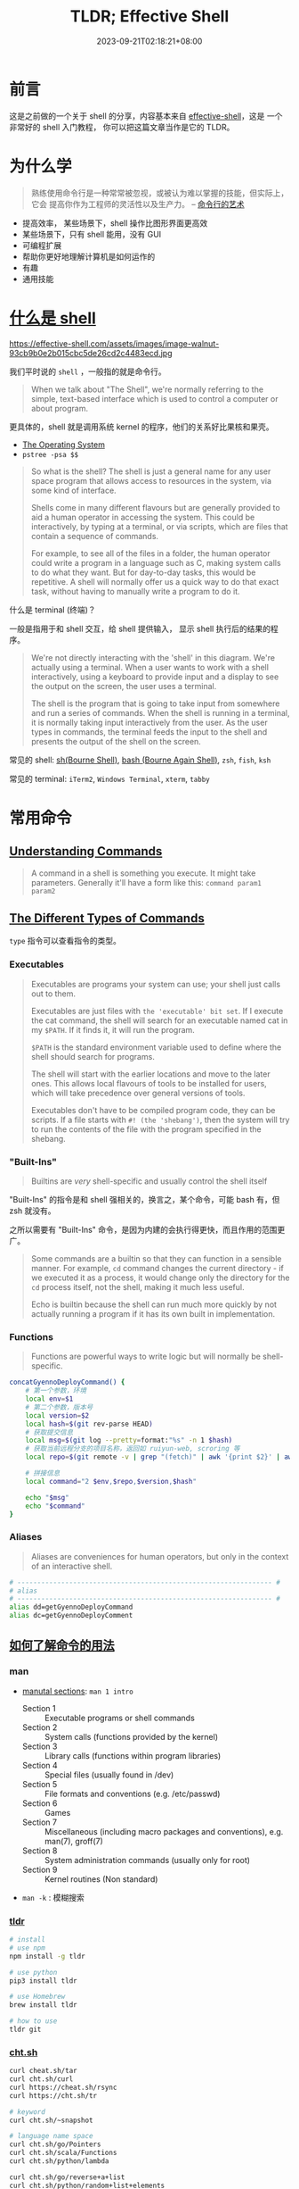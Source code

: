 #+title: TLDR; Effective Shell
#+date: 2023-09-21T02:18:21+08:00
#+lastmod: 2023-09-21T02:18:21+08:00
#+draft:
#+keywords[]:
#+description: ""
#+tags[]:
#+categories[]:
:PROPERTIES:
:ID:       7f0a5584-0e6f-4352-a208-20ae9ccc5f46
:END:
* 前言

这是之前做的一个关于 shell 的分享，内容基本来自 [[https://effective-shell.com/][effective-shell]]，这是
一个非常好的 shell 入门教程， 你可以把这篇文章当作是它的 TLDR。

* 为什么学

#+begin_quote
熟练使用命令行是一种常常被忽视，或被认为难以掌握的技能，但实际上，它会
提高你作为工程师的灵活性以及生产力。 -- [[https://github.com/jlevy/the-art-of-command-line/blob/master/README-zh.md][命令行的艺术]]
#+end_quote

- 提高效率， 某些场景下，shell 操作比图形界面更高效
- 某些场景下，只有 shell 能用，没有 GUI
- 可编程扩展
- 帮助你更好地理解计算机是如何运作的
- 有趣
- 通用技能

* [[https://effective-shell.com/part-2-core-skills/what-is-a-shell][什么是 shell]]

#+attr_html: :width 100%
https://effective-shell.com/assets/images/image-walnut-93cb9b0e2b015cbc5de26cd2c4483ecd.jpg

我们平时说的 ~shell~ ，一般指的就是命令行。

#+begin_quote
When we talk about "The Shell", we're normally referring to the
simple, text-based interface which is used to control a computer or
about program.
#+end_quote

更具体的，shell 就是调用系统 kernel 的程序，他们的关系好比果核和果壳。

#+attr_html: :width 100%
[[https://effective-shell.com/assets/images/diagram3-terminal-and-shell-31620f593a4c3838051a5a6dcea17577.png]]

- [[https://effective-shell.com/part-2-core-skills/what-is-a-shell/#the-operating-system][The Operating System]]
- =pstree -psa $$=

#+begin_quote
So what is the shell? The shell is just a general name for any user
space program that allows access to resources in the system, via
some kind of interface.

Shells come in many different flavours but are generally provided to
aid a human operator in accessing the system. This could be
interactively, by typing at a terminal, or via scripts, which are
files that contain a sequence of commands.

For example, to see all of the files in a folder, the human operator
could write a program in a language such as C, making system calls to
do what they want. But for day-to-day tasks, this would be
repetitive. A shell will normally offer us a quick way to do that
exact task, without having to manually write a program to do it.
#+end_quote

什么是 terminal (终端)？

一般是指用于和 shell 交互，给 shell 提供输入， 显示 shell 执行后的结果的程序。

#+begin_quote
We're not directly interacting with the 'shell' in this
diagram. We're actually using a terminal. When a user wants to work
with a shell interactively, using a keyboard to provide input and a
display to see the output on the screen, the user uses a terminal.

The shell is the program that is going to take input from somewhere
and run a series of commands. When the shell is running in a
terminal, it is normally taking input interactively from the
user. As the user types in commands, the terminal feeds the input to
the shell and presents the output of the shell on the screen.
#+end_quote

常见的 shell: [[https://en.wikipedia.org/wiki/Bourne_shell][sh(Bourne Shell)]], [[https://en.wikipedia.org/wiki/Bash_(Unix_shell)][bash (Bourne Again Shell)]], =zsh=, =fish=, =ksh=

常见的 terminal: =iTerm2=, =Windows Terminal=, =xterm=, =tabby=

* 常用命令
** [[https://effective-shell.com/part-2-core-skills/understanding-commands][Understanding Commands]]
#+begin_quote
A command in a shell is something you execute. It might take
parameters. Generally it'll have a form like this: =command param1
param2=
#+end_quote

** [[https://effective-shell.com/part-2-core-skills/understanding-commands][The Different Types of Commands]]

=type= 指令可以查看指令的类型。

*** Executables

#+begin_quote
Executables are programs your system can use; your shell just calls
out to them.

Executables are just files with ~the 'executable' bit set~. If I
execute the cat command, the shell will search for an executable named
cat in my =$PATH=. If it finds it, it will run the program.

=$PATH= is the standard environment variable used to define where the
shell should search for programs.

The shell will start with the earlier locations and move to the later
ones. This allows local flavours of tools to be installed for users,
which will take precedence over general versions of tools.

Executables don't have to be compiled program code, they can be
scripts. If a file starts with =#! (the 'shebang')=, then the system
will try to run the contents of the file with the program specified in
the shebang.
#+end_quote

*** "Built-Ins"

#+begin_quote
Builtins are /very/ shell-specific and usually control the shell itself
#+end_quote

"Built-Ins" 的指令是和 shell 强相关的，换言之，某个命令，可能 bash 有，但 zsh 就没有。

之所以需要有 "Built-Ins" 命令，是因为内建的会执行得更快，而且作用的范围更广。

#+begin_quote
Some commands are a builtin so that they can function in a sensible
manner. For example, =cd= command changes the current directory - if we
executed it as a process, it would change only the directory for the
=cd= process itself, not the shell, making it much less useful.

Echo is builtin because the shell can run much more quickly by not
actually running a program if it has its own built in implementation.
#+end_quote

*** Functions

#+begin_quote
Functions are powerful ways to write logic but will normally be shell-specific.
#+end_quote

#+begin_src bash
  concatGyennoDeployCommand() {
      # 第一个参数，环境
      local env=$1
      # 第二个参数，版本号
      local version=$2
      local hash=$(git rev-parse HEAD)
      # 获取提交信息
      local msg=$(git log --pretty=format:"%s" -n 1 $hash)
      # 获取当前远程分支的项目名称，返回如 ruiyun-web, scroring 等
      local repo=$(git remote -v | grep "(fetch)" | awk '{print $2}' | awk -F/ '{print $NF}' | cut -d'.' -f 1)

      # 拼接信息
      local command="2 $env,$repo,$version,$hash"

      echo "$msg"
      echo "$command"
  }
#+end_src

*** Aliases

#+begin_quote
Aliases are conveniences for human operators, but only in the context of an interactive shell.
#+end_quote

#+begin_src bash
  # ---------------------------------------------------------------- #
  # alias
  # ---------------------------------------------------------------- #
  alias dd=getGyennoDeployCommand
  alias dc=getGyennoDeployComment
#+end_src

** [[https://effective-shell.com/part-1-transitioning-to-the-shell/getting-help/][如何了解命令的用法]]

*** man

- [[https://effective-shell.com/part-1-transitioning-to-the-shell/getting-help/#manual-sections][manutal sections]]: ~man 1 intro~

  + Section 1 :: Executable programs or shell commands
  + Section 2 :: System calls (functions provided by the kernel)
  + Section 3 :: Library calls (functions within program libraries)
  + Section 4 :: Special files (usually found in /dev)
  + Section 5 :: File formats and conventions (e.g. /etc/passwd)
  + Section 6 :: Games
  + Section 7 :: Miscellaneous (including macro packages and conventions), e.g. man(7), groff(7)
  + Section 8 :: System administration commands (usually only for root)
  + Section 9 :: Kernel routines (Non standard)

- ~man -k~ : 模糊搜索

*** [[https://github.com/tldr-pages/tldr][tldr]]

#+begin_src bash
  # install
  # use npm
  npm install -g tldr

  # use python
  pip3 install tldr

  # use Homebrew
  brew install tldr

  # how to use
  tldr git
#+end_src

*** [[https://github.com/chubin/cheat.sh][cht.sh]]

#+begin_src bash
  curl cheat.sh/tar
  curl cht.sh/curl
  curl https://cheat.sh/rsync
  curl https://cht.sh/tr

  # keyword
  curl cht.sh/~snapshot

  # language name space
  curl cht.sh/go/Pointers
  curl cht.sh/scala/Functions
  curl cht.sh/python/lambda

  curl cht.sh/go/reverse+a+list
  curl cht.sh/python/random+list+elements
  curl cht.sh/js/parse+json
  curl cht.sh/lua/merge+tables
  curl cht.sh/clojure/variadic+function

  # ask question
  curl cht.sh/"How do I copy a folder in bash?"

  # pick another answer
  curl cht.sh/python/random+string
  curl cht.sh/python/random+string/1
  curl cht.sh/python/random+string/2
#+end_src

** 命令

*** 导航

- ~pwd~ :: Print Working Directory
- ~ls~ :: List Directory Contents
- ~cd~ :: Change Directory
  + =.= :: This folder
  + =..= :: The parent folder
  + =~= :: Home (cd without any parameters)
  + =-= :: Go back to the last location you moved to

#+BEGIN_SRC  bash
  alias ..="cd .."
  alias ...="cd ../.."
  alias ....="cd ../../.."
  alias .....="cd ../../../.."
  alias ......="cd ../../../../.."
  alias .......="cd ../../../../../.."
  alias ........="cd ../../../../../../.."
#+END_SRC

#+begin_quote
One thing we might want to do is quickly move from one location to another, then go back again.
#+end_quote

- ~pushd~ :: '[[https://effective-shell.com/part-1-transitioning-to-the-shell/navigating-your-system/#pushing-and-popping-the-working-directory][pushes]]' a new working directory onto a stack - moving you there.
- ~popd~ :: 'pops' the working directory off the top of the stack
- ~dirs~ :: 查看 poshd 和 popd 操作后的堆栈情况

#+attr_html: :width 100%
https://effective-shell.com/assets/images/pushd-popd-stack-ccd34132d513841c5b1d97c842b0413f.png

*** 文件 CRUD

- ~ls~
- ~rm~
- ~rmdir~
- ~cp~
- ~mv~
- ~mkdir~
- ~tree~
- ~file~
- [[https://effective-shell.com/part-2-core-skills/finding-files][find]]

  #+begin_quote
  您当然可以使用 alias 设置别名来简化上述操作，但 *shell 的哲学之一便是
  寻找（更好用的）替代方案。*

  记住，shell 最好的特性就是您只是在调用程序，因此您只要找到合适的替
  代程序即可（甚至自己编写）。

  例如，[[https://github.com/sharkdp/fd][fd]] 就是一个更简单、更快速、更友好的程序，它可以用来作为 =find= 的
  替代品。它有很多不错的默认设置，例如输出着色、默认支持正则匹配、支持
  unicode 并且我认为它的语法更符合直觉。以模式 PATTERN 搜索的语法是 =fd
  PATTERN= 。 -- [[https://missing-semester-cn.github.io/2020/shell-tools/][Shell 工具和脚本]]
  #+end_quote
*** 剪贴板体操运动员 (Clipboard Gymnast)

#+begin_quote
=Ctrl= key is called the Control Key is that it is used to send control sequences to the computer.
#+end_quote

+ ~Ctrl-C~ :: Terminates the current program
+ ~Ctrl-V~ :: Verbatim Insert, it tells the shell to write out the next keystroke you give it.

熟悉的 cv 是 shell 中的控制指令，没法完成粘贴复制，换成 =Ctrl + Shift + C= 和 =Ctrl + Shift + V=

- [[https://effective-shell.com/part-1-transitioning-to-the-shell/become-a-clipboard-gymnast/#preparing-the-clipboard-commands][pbpaste | pbcopy]] : 可以移除格式

- [[https://effective-shell.com/part-1-transitioning-to-the-shell/become-a-clipboard-gymnast/#preparing-the-clipboard-commands][pbpaste | sort | uniq | tr ' ' '_' | sed 's/$/@simpsons.com/' | pbcopy]] : 快速转换 excel 表格的内容

- ~pbpaste | grep 评选中 | grep 前端 | sort -g | cut  -f 1,4~ : 快速查看评选的改进项

*** 文本操作
- [[https://effective-shell.com/part-3-manipulating-text/get-to-grips-with-grep/][grep]] :: =g/re/p= , This command ran on all lines (=g=, for global),
  applied a regular expression (=re=, for regular expression) and then
  printed (=p= for print) the results.

  + 结合多个管道过滤内容

  + =-v= 排除 grep 的内容

- [[https://effective-shell.com/part-3-manipulating-text/slice-and-dice-text/#heads-and-tails][head / tails]] :: =head= is used to extract part of the top of a file
  and =tail= is used to extract part of the end of a file.

  + =head ~/effective-shell/data/top100.csv=

  + =head -n 3 ~/effective-shell/data/top100.csv=

  + =tail $HISTFILE=

  + =tail -f $HISTFILE=

  + =head ~/effective-shell/data/top100.csv | tail -n +2= 去掉表头，从第二行开始输出

- [[https://effective-shell.com/part-3-manipulating-text/slice-and-dice-text/#replacing-text][tr (translate characters)]] :: Perform a simple substitution of characters.

  + =head -n 1 ~/effective-shell/data/top100.csv | tr ',' '\n'=

  + =head -n 1 ~/effective-shell/data/top100.csv | tr ',' '\n' | tr -d '"'=

  + =echo "Welcome to the shell" | tr 'shell' 'machine'=

  + =echo "Use your inside voice..." | tr '[[:lower:]]' '[[:upper:]]'=

- [[https://effective-shell.com/part-3-manipulating-text/slice-and-dice-text/#how-to-cut][cut]] :: The =cut= command splits a line of text, using a given delimiter.

  + =cut -d',' -f 3 ~/effective-shell/data/top100.csv | head=

  + =echo "2020-11-29T12:50:52.762Z: info - Request: GET /svg/menu.svg" | cut -c 12-19=

  + =echo "2020-11-29T12:50:52.762Z: info - Request: GET /svg/menu.svg" | cut -c 27-=

- [[https://effective-shell.com/part-3-manipulating-text/slice-and-dice-text/#a-trick-with-rev][rev]] :: Reverse the given input.

  + =pwd | rev | cut -d'/' -f 1 | rev=

- [[https://effective-shell.com/part-3-manipulating-text/slice-and-dice-text/#sort-and-unique][sort and uniq]] :: The =uniq= command removes duplicate lines from a stream of text.

  + =cut -c 27- ~/effective-shell/logs/web-server-logs.txt | grep error | sort | uniq=

- less :: Open a file for interactive reading, allowing scrolling and search.

- [[https://effective-shell.com/part-3-manipulating-text/build-commands-on-the-fly/][Xargs]] :: The xargs /[build and execute commands]/ command takes input,
  uses the input to create commands, then executes the commands. I
  tend to remember it as ~"Execute with Arguments"~ as the name xargs
  sounds a little odd!

  #+begin_quote
  By default =xargs= take the input, joins each line together with a
  space and then passes it to the =echo= command.
  #+end_quote

#+begin_src shell
  # 将找到的文件通过 xargs 拼接后，传给 rm 执行
  touch file{1..100}.txt
  # fail
  find . -empty | rm
  # success
  find . -empty | xargs rm

  touch "chapter "{1,2,3}.md
  find . -type f
  # ./chapter 1.md
  # ./chapter 2.md
  # ./chapter 3.md

  # 上面的文件名有空格
  # -print0 给每一个 item 追加一个特殊 'null' 字符
  # -0 告诉 xargs 每个元素是用特殊的 'null' 字符分隔的（而不是空格）
  # 这么做，可以避免一些空格，tab，引号造成的问题，建议总是带上这两个选项
  find . -type f -print0 | xargs -0 -t rm

  touch file{1..5}
  # 告诉 xargs 最多用多少行去执行命令
  find . -type f | xargs -L 3 echo
  ./file1 ./file2 ./file3
  ./file4 ./file5

  # 默认 xargs 将参数放到最后
  # 有时想把参数放在别的地方，可以使用 -I 选项
  # -I {} 表示将参数把 {} 当作 placeholder，然后可以在后面任何地方多次去用
  find . -name "*.txt" -print0 | xargs -0 -t -I {} cp {} ~/backups
  cp ./file2.txt /home/dwmkerr/backups
  cp ./file3.txt /home/dwmkerr/backups
  cp ./file1.txt /home/dwmkerr/backups

  # -p 在执行命令时进行询问
  kubectl get pods -o name | xargs -L 1 -p kubectl delete

  # -d (delimiter) 告诉 xargs ，输入是通过什么分隔符，分割成多个参数的
  echo $PATH | xargs -d ':' -p -L 1 ls
#+end_src

*** [[https://effective-shell.com/part-3-manipulating-text/regex-essentials/][正则表达式]]
- [[https://regex101.com/][regex101]]

#+begin_quote
*My general advice for regular expressions is start simple and add complexity only if you need it.*

We can build regular expressions using an 'iterative' process,
starting with the basics, then adding more features as we need them.

Let's take validating an email address as an example. The way I would
build a regular expression to validate an email address would be to
use the following steps:

+ Create a small list of valid email address

+ Add some items to the list which look 'kind of' valid but are not quite right

+ Build a regular expression which matches the correct email address

+ Refine the expression to eliminate the invalid addresses


In most cases this will be sufficient.

I would advise that you keep expressions simple if possible - if they
are getting too complex then break up your input or break up the
processing into smaller chunks of work!

Remember that a regular expression does not have to be the only way
you validate input. You might use a regular expression to do a quick
check on a form on a website to make sure that an email address has at
least the correct structure, but you might then use a more
sophisticated check later on (such as sending the user an activation
email) to actually confirm that the address actually belongs to the
user.
#+end_quote

* [[https://effective-shell.com/part-2-core-skills/thinking-in-pipelines/][Thinking in Pipelines]]

#+attr_html: :width 100%
https://effective-shell.com/assets/images/diagram-stdin-stdout-stderr-702e578630d8d39c813d7d88c270c339.png

#+attr_html: :width 100%
https://effective-shell.com/assets/images/diagram-shell-keyboard-terminal-0475940cdf40bbcc8a329c090aa9e76a.png

#+begin_src bash
  cat ~/effective-shell/text/simpsons-characters.txt | sort | uniq
#+end_src

#+attr_html: :width 100%
https://effective-shell.com/assets/images/diagram-cat-sort-uniq-pipeline-8c8d76566f351b4b9b900dde52af86b3.png

#+attr_html: :width 100%
| operator | meaning                                                                 |
|----------+-------------------------------------------------------------------------|
| =>=        | redirect the standard output of a program to create or *overwrite* a file |
| =>>=       | redirect the standard output of a program to create or *append* to a file |
| =<=        | redirect a file to the *standard input* of a program                      |

** [[https://effective-shell.com/part-2-core-skills/thinking-in-pipelines/#common-patterns---standard-input][Common Patterns - Standard Input]]

#+attr_html: :width 100%
https://effective-shell.com/assets/images/diagram-input-examples-e014dd4998bee0b50a94849ad55b01ce.png

** [[https://effective-shell.com/part-2-core-skills/thinking-in-pipelines/#common-patterns---standard-output][Common Patterns - Standard Output]]

#+attr_html: :width 100%
https://effective-shell.com/assets/images/diagram-output-examples-27e30c4a4036b2591e10e8c4fca7dc73.png

** [[https://effective-shell.com/part-2-core-skills/thinking-in-pipelines/#common-patterns---standard-error][Common Patterns - Standard Error]]

#+attr_html: :width 100%
https://effective-shell.com/assets/images/diagram-stderr-options-a2cde4aa6177249c25dd9e5c0c62667a.png

#+begin_src bash
  mkdir ~/effective-shell/new-folder | tr '[:lower:]' '[:upper:]'
#+end_src

#+attr_html: :width 100%
https://effective-shell.com/assets/images/diagram-stderr-d0845508087975a7d58ebac63e3a8cd5.png

#+begin_src bash
  mkdir ~/effective-shell/new-folder 2>&1 | tr '[:lower:]' '[:upper:]'
#+end_src

#+attr_html: :width 100%
https://effective-shell.com/assets/images/diagram-stderr-redirect-c7d8fe2d93a8cdb248924cc13027b59e.png

*** [[https://stackoverflow.com/questions/818255/what-does-21-mean][2>&1]]

为什么不是 =2>1= ? 这样实际是将 =stderr= 重定向到文件 =1= 中，而不是重定向到 =stdout= 。

如果想重定向到 =stdout= ，就需要使用 =&1=, 表达 =stdout= 的 file descriptor。

=2 >&1, 2> &1= 也是不对的，不能有空格, 两者都会被当作命令执行。

对于前者， 2 会被当作命令执行，可以通过 =type 2= 看看对应的是什么命令；

对于后者，&1 也会被当作命令解析，此时 & 无法解析对应的命令，就会报错。


**** 2>&1 的位置

#+begin_quote
Bash (and most bash-like shells) process redirections from /left to
right/, [[https://www.brianstorti.com/understanding-shell-script-idiom-redirect/][and when we redirect we duplicate the source.]]
#+end_quote

如果想将所有的输出 (包括 =stderr=) 重定向到一个文件，以下顺序得到的结果是不同的：

- =ls /usr/bin /nothing 2>&1 > all-output.txt=

  + =2>&1= ::  duplicate file descriptor =2= (=stderr=) and write it to =1= - /which is currently the terminal!/

  + => all-output.txt= ::  duplicate file descriptor =1= (=stdout=) and write it to a file called =all-output.txt=

- =ls /usr/bin /nothing > all-output.txt 2>&1=

  + Redirect =stdout= to the file =all-output.txt=

  + Now redirect =stderr= to =stdout= - which by this point has already been redirected to a file

** [[https://effective-shell.com/part-2-core-skills/thinking-in-pipelines/#one-last-trick---the-t-pipe][The T Pipe]]

#+attr_html: :width 100%
https://effective-shell.com/assets/images/diagram-tee-6ad6dadcfa804f75f96b36807ffd688b.png

#+begin_src bash
  cat ~/effective-shell/text/simpsons-characters.txt | sort | tee sorted.txt | uniq | grep '^A'
#+end_src

#+begin_quote
This command sorts the list of Simpsons characters, removes duplicates and filters down to ones which start with the letter A.

The =tee= command is like a T-pipe in plumbing - it lets the stream of data go in two directions!
#+end_quote

* [[https://effective-shell.com/part-2-core-skills/fly-on-the-command-line][Fly on the Command Line]]

#+attr_html: :width 100%
[[https://effective-shell.com/assets/images/command-line-a47c08acd86b732173b3f6dfc1955bb1.png]]

* [[https://effective-shell.com/part-2-core-skills/job-control][Job Control]]

当命令在前台执行，此时又需要在命令行做别的事情，就得先关掉前台运行的程
序，完成要做的事情，再重新运行，比较麻烦。

当然也可以直接另起一个终端，或者用 tmux。

但如果想在一个命令窗口比较方便地处理任务，就需要学习 Job 的操作。

** Run in the Background

=browser-sync start -s . -f . --directory --no-notify --no-ui &=

** Move to Background

- =browser-sync start -s . -f . --directory --no-notify --no-ui=

- =Ctrl + Z=  挂起任务, 页面无法访问了

- =bg %1= 丢到后台执行

- =jobs= 查看当前 shell 运行的任务

- =%n &= 将数字为 ~n~ 的任务放到后台执行

** Moving Background Jobs to the Foreground

- =fg %n= 唤起到前台行

** Cleaning Up Jobs

- =jobs=

- =kill %1=

** Why You Shouldn't Use Jobs

#+begin_quote
The most obvious one is that all jobs write to the same output,
meaning you can quickly get garbled output like this:

#+attr_html: :width 100%
https://effective-shell.com/assets/images/output-c59dac752d60566d856c3f01b4ef0ffb.png
#+end_quote

推荐学会 ~CTRL + Z~ 和 ~fg~ 将任务快速来回切换，解决一些临时需要解决的任务即可。

* Shell Scripting Essentials

** [[https://effective-shell.com/part-3-manipulating-text/shell-script-essentials/#what-is-a-shell-script][什么是 Shell Script]]

#+begin_quote
A shell script is just a text file which contains a set of commands.
#+end_quote

当你发现总是重复敲一系列命令的时候，就可以考虑将这些重复的序列写脚本，这样有几个好处：

- 节省时间，不用每次敲一些重复的命令

- 可以使用你喜欢的编辑器编辑脚本，添加注释描述你想实现的事情，可以利用 git 管理版本

- 作为脚本文件，便于机器之间的分享，与人之间的分享

** 实现一个 'common' 命令

- Read a large number of commands from the history

- Sort the commands, then count the number of duplicates

- Sort this list showing the most commonly run commands first

- Print the results to the screen.

#+begin_src zsh
  # Write the title of our command.
  echo "common commands:"

  # Show the most commonly used commands.
  tail ~/.bash_history -n 1000 | sort | uniq -c | sed 's/^ *//' | sort -n -r | head -n 10
#+end_src

*** [[https://effective-shell.com/part-3-manipulating-text/shell-script-essentials/#multi-line-commands][命令过长时如何换行]]

#+begin_src zsh
  # Show the most commonly used commands.
  tail ~/.bash_history -n 1000 \
      | sort \
      | uniq -c \
      | sed 's/^ *//' \
      | sort -n -r \
      | head -n 10
#+end_src

#+begin_quote
Be careful when you split lines up - the continuation character must
be *the last character on the line*. If you add something after it (such
as a comment) then the command will fail.
#+end_quote

** [[https://effective-shell.com/part-3-manipulating-text/shell-script-essentials/#running-a-shell-script][如何运行脚本]]

*** 通过 shell 程序执行

#+begin_src shell
  bash ~/scripts/common.sh

  sh ~/scripts/common.sh
#+end_src

*** 让脚本可执行，通过脚本的路径执行

#+begin_src shell
  chmod +x ~/scripts/common.sh

  ~/scripts/common.v1.sh
#+end_src

但这种方式由于没有指定执行脚本的 shell 程序，如果你用的是 Bash，那就是
用 Bash 执行，如果用的是 zsh，那就是 zsh 执行。

** [[https://effective-shell.com/part-3-manipulating-text/shell-script-essentials/#using-shebangs][shebangs]]

让脚本可执行后，它最终使用什么执行，是取决于执行环境的，这就容易产生歧义。

例如是用 Bash 相关语法写的脚本，如果是由 zsh 执行，就有可能出错。

为了避免歧义，需要指定执行脚本的 shell，这就是 =shebangs= 的作用。

#+begin_quote
A *shebang* is a special set of symbols at the beginning of a file that
tells the system what program should be used to run the file.

The shebang is the two characters - =#!=. The name 'shebang' comes from
the names of the symbols. The first symbol is a 'sharp' symbol
(sometimes it is called a hash, it depends a little on context). The
second symbol is an exclamation point. In programming the exclamation
point is sometimes called the 'bang' symbol. When we put the two
together, we get 'sharp bang', which is shortened to 'shebang'.
#+end_quote

之前的脚本，可以加上 =shebangs=:

#+begin_src bash
  #!/usr/bin/sh

  # Write the title of our command.
  echo "common commands:"

  # Show the most commonly used commands.
  tail ~/.bash_history -n 1000 | sort | uniq -c | sed 's/^ *//' | sort -n -r | head -n 10
#+end_src

也可以指定其他执行脚本的程序:

#+begin_src bash
#!/usr/bin/python3

print('Hello from Python')
#+end_src

#+begin_src bash
  #!/usr/bin/bash

  echo "Hello from Bash"
#+end_src

#+begin_src bash
  #!/usr/bin/node

  console.log("Hello from Node.js");
#+end_src

*** [[https://effective-shell.com/part-3-manipulating-text/shell-script-essentials/#shebangs---dealing-with-paths][env]]

=shebangs= 指定的程序，需要通过完整路径指向程序的可执行文件，而如果指向的程序不存在，就会出错。

你可以 =type= 命令找到某个程序的路径，但会有些麻烦。

此时就可以利用 =env= (/set environment and execute command/) ，它会去执行命令，并从 =$PATH= 上找到命令所在的路径。

#+begin_src bash
  #!/usr/bin/env bash

  echo "Hello from Bash"
#+end_src

#+begin_quote
Using a shebang to specify the exact command to run, and then using
the =env= command to allow the $PATH to be searched is generally the
safest and most portable way to specify how a shell script should run.
#+end_quote

** [[https://effective-shell.com/part-3-manipulating-text/shell-script-essentials/#sourcing-shell-scripts][Sourcing Shell Scripts]]

#+begin_quote
 You can also use the =source= (execute commands from a file) command to
 load the contents of a file into the *current* shell.

 Remember that when we run a shell script, a new shell is created as a
 child process of the current shell. This means that if you change
 something in the environment, such as a variable, it will not affect
 the environment of the shell that ran the script.
#+end_quote

当执行 shell 脚本的时候，实际上会创建一个 *新的 shell* 去执行，和当前的 shell 环境是分开的。

如果想将 shell 脚本的改动作用在当前 shell 环境，则可以用 =source=.

#+begin_src bash
  source ~/effective-shell/scripts/show-info.sh

  # dot sourcing
  . ~/effective-shell/scripts/show-info.sh
#+end_src

** 如何安装脚本

#+begin_quote
This works because when the shell sees a command, it searches through
the folders in the =$PATH= environment variable to find out where the
command is. And the =/usr/local/bin= folder is in this list of paths.

Why do we use the =/usr/local/bin= folder rather than the =/usr/bin=
folder? This is just a convention. In general, the =/usr/bin= folder is
for commands which are install  ed with package manager tools like apt
or Homebrew (on MacOS). The =/usr/local/bin= folder is used for commands
which you create for yourself on your local machine and manage
yourself.
#+end_quote

通过软链接(=ln -s=)将脚本放到 =/usr/local/bin=, 就可以直接通过脚本名执行脚本。

#+begin_src bash
ln -s ~/scripts/common.v1.sh /usr/local/bin/common
#+end_src

* Shell Scripting 语法

** [[https://effective-shell.com/part-3-manipulating-text/variables-reading-input-and-mathematics/][变量]]

#+begin_quote
*Variables* are places where the system, the shell, or shell users like
ourselves can store data.

By convention, if a variable is in *uppercase* then it is an *environment
variable* or a built in variable that comes from the shell.

An environment variable is a variable that is set by the system. They
often contain useful values to help configure your system.

Variables that you define yourself should be *lowercase*.

This helps to distinguish between environment variables and your own
variables.

It is a good habit to use lowercase for variable names. Using
uppercase will work, but when you use uppercase you run the risk of
'overwriting' the value of an environment variable and causing
unexpected results later.

The variables we create in the Shell are called *Shell Variables*. They
are accessible in the *current shell session* that we are running.

Shell variables are *isolated to the current process*.

If we run another process from our shell, such as another shell script
or program, our shell variables are not inherited by this
process.

This is by design - these shell variables are expected to be used for
our local session only.

If you want to ensure that a variable is available to all child
processes, you can use the =export= (set export attribute) builtin to
tell the shell to export the variable as an Environment Variable.

*Environment Variables are always inherited by child processes* - so if
you need to provide some kind of configuration or context to a child
process, you will likely want to export your variable.
#+end_quote

*** 赋值和引用

#+begin_src bash
  # 通过 `=` 赋值变量，注意没有空格
  password="somethingsecret"

  # $(...) execute a set of commands in a 'sub shell'
  masked_password=$(echo "$password" | sed 's/./*/g')

  echo "Setting password '${masked_password}'..."

  # 显示引用变量 ${variable}

  # wrong，会找 USER_backup 变量，但找不到
  echo "Creating backup folder at: '$USER_backup'"
  mkdir $USER_backup

  # correct
  echo "Creating backup folder at: '${USER}_backup'"
  mkdir "${USER}_backup"
#+end_src

*** [[https://effective-shell.com/part-3-manipulating-text/variables-reading-input-and-mathematics/#arrays][数组]]

#+begin_quote
Arrays in *Bash* start at index *zero*. Arrays in the *Z-Shell* start at
index *one* - this can cause confusion and mistakes in scripts so it is
something you might have to consider if you are writing scripts that
can be used by either shell.

*It's important to use curly braces around your array expressions.*
#+end_quote

#+begin_src bash
  days=("Monday" "Tuesday" "Wednesday" "Thursday" "Friday" "Saturday" "Sunday")

  echo "The first day is: ${days[0]}"
  echo "The last day is: ${days[6]}"
#+end_src

#+attr_html: :width 100%
| Operation                | Syntax                   | Syntax                                                                                                      |
|--------------------------+--------------------------+-------------------------------------------------------------------------------------------------------------|
| Create Array             | array=()                 | days=("Monday" "Tuesday" "Wednesday" "Thursday" "Friday" "Saturday" "Sunday")                               |
| Get Array Element        | ${array[index]}          | echo ${days[2]} # prints 'Wednesday'                                                                        |
| Get All Elements         | ${array[@]}              | echo ${days[@]} # prints 'Monday Tuesday Wednesday Thursday Friday Saturday Sunday'                         |
| Set Array Element        | array[index]=value       | days[0]="Mon"                                                                                               |
| Get Array Indexes        | ${!array[@]}             | arr=(); arr[3]="apple"; arr[5]="pear"; echo ${!arr[@]} # prints 3 5                                         |
| Get Array Length         | ${#array[@]}             | echo ${#days[@]} # Prints 7                                                                                 |
| Append to Array          | array+=(val1 val2 valN)  | fruits=(); fruits+=("Apples"); fruits+=("Pears" "Grapes"); echo ${fruits[@]} # prints 'Apples Pears Grapes' |
| Get a subset of elements | ${array[@]:start:number} | echo ${days[@]:5:2} # prints 'Saturday Sunday'                                                              |

*** [[https://effective-shell.com/part-3-manipulating-text/variables-reading-input-and-mathematics/#associative-arrays][对象 (Associative Arrays)]]

#+begin_src bash
  # Create an associative array called 'book'.
  declare -A book

  # Set some values on the array.
  book[title]="Effective Shell"
  book[author]="Dave Kerr"

  # Show one of the values.
  echo "Book details: ${book[title]} - ${book[author]}"
#+end_src

#+begin_quote
If you find yourself using associative arrays, I expect that there is
a good chance you are [[https://effective-shell.com/part-6-advanced-techniques/how-to-avoid-scripting/][trying to do something that is more complex than
is suitable for a shell script.]]
#+end_quote

*** [[https://effective-shell.com/part-3-manipulating-text/variables-reading-input-and-mathematics/#quoting-variables-and-values][关于引号]]

#+begin_quote
There is often a lot of confusion about a specific topic in the
shell - when should you surround a variable in quotes?

This might sound like a purely stylistic question, but surrounding a
variable in quotes can dramatically change how your script works.

Quoting Tips:

+ Use *double quotes* most of the time - they will handle variables and
  sub-shells for you and not do weird things like word splitting

+ Use *single quotes* for literal values

+ Use *no quotes* if you want to expand wildcards
#+end_quote

**** Single Quotes - Literal Values

#+begin_quote
Single quotes should be used when you want to put *special characters*
into a variable, or call a command that includes whitespace or special
characters.
#+end_quote

#+begin_src bash
  message='   ~~ Save $$$ on with ** "this deal" ** ! ~~   '
  echo "$message"
#+end_src

**** Double Quotes - Parameter Expansion

#+begin_quote
Double quotes work in a very similar way to single quotes except that
they allow you to *use parameter expansion* with the =$= dollar symbol and
*escaping with the =\= symbol*.
#+end_quote

#+begin_src bash
  deal="Buy one get one free"
  message="Deal is '$deal' - save \$"
  echo "$message"

  # `` 内的也在一个 sub-shell 执行，但应该避免使用，统一使用 $() 的形式
  echo "The date is `date`"
#+end_src

**** [[https://effective-shell.com/part-6-advanced-techniques/understanding-shell-expansion/][No Qoutes - Shell Expansion]]

#+begin_quote
If you don't include quotes around a variable or value, then the shell
will perform a series of operations called *Shell Expansion*.
#+end_quote

+ =Brace expansion= :: =touch file{1,2,3}= is expanded to =touch file1
  file2 file3=

+ =Tilde expansion= :: =cd ~= is expanded to =cd /home/dwmkerr=

+ =Parameter and variable expansion= :: =echo $SHELL= is expanded to =echo
  /usr/bin/sh= (note that this expansion also occurs with double
  quotes)

+ =Command substitution= :: =echo $(date)= is expanded to echo the results
  of the date command (this also occurs with double quotes)

+ =Arithmetic expansion= :: =square=$((4 * 4))= has the value =4 * 4=
  evaluated mathematically (we see this at the end of this chapter)

+ =Word splitting= :: see [[https://effective-shell.com/part-4-shell-scripting/loops-and-working-with-files-and-folders][Loops and working with Files and Folders]]

+ =Pathname expansion= :: =ls *.txt= is expanded to all filename that
  match the wildcard pattern *.txt

**** [[https://effective-shell.com/part-3-manipulating-text/variables-reading-input-and-mathematics/#shell-parameter-expansion][Shell Parameter Expansion]]

#+begin_quote
Shell Parameter Expansion is the process by which the shell evaluates
a variable that follows the =$= dollar symbol.

But there are a number of special features we can use when expanding
parameters. There are many options available and you can find them all
by running =man bash= and searching for the text =EXPANSION=.

I would avoid these techniques if possible as they are fairly
specific to Bash and likely will be confusing to readers.

It is generally enough to know that if you see special symbols inside
a ${variable} expression then the writer is performing some kind of
string manipulation.
#+end_quote

+ Length: =${#var}=

+ Set Default Value: =${var:-default}=

+ Substring: =${var:start:count}=

+ Make Uppercase: =${var^^}=

+ Make Lowercase: =${var,,}=

+ ...

*** [[https://effective-shell.com/part-3-manipulating-text/variables-reading-input-and-mathematics/#the-read-command][The Read Command]]

#+begin_quote
The =read= (/read from standard input/) command can be used to read a line
of text from standard input. When the text is read it is put into a
variable, allowing it to be used in our scripts.

The =read= command reads a line of text from standard input and stores
the result in a variable called =REPLY=. We can then use this variable
to use the text that was read.

In general you should provide a variable name for =read= - it will make
your script a little easier to understand. Not every user will know
that the =$REPLY= variable is the default location, so they might find
it confusing if you don't provide a variable name. By specifying a
variable name explicitly we make our script easier to follow.
#+end_quote


#+begin_src bash
  # 默认存在 $REPLY
  echo "What is your name?"
  read
  echo "Hello, $REPLY"

  # 指定存值的变量
  echo "What is your name?"
  read name
  echo "Hello, ${name}"

  # prompt (bash)
  read -p "Please enter your name: " name
  echo "Hello, $name"

  # prompt (zsh)
  read "?Please enter your name: "
  echo "Hello, $REPLY"

  # The -s (silent) flag can be used to hide the input as it is being written.
  read -s -p "Enter a new password: " password
  masked_password=$(echo "$password" | sed 's/./*/g')
  echo ""
  echo "Your password is: $masked_password"

  # Limiting the Input
  # Use the -n flag with the value 1 to specify that we want to read a single character only.
  read -n 1 -p "Continue? (y/n): " yesorno
  echo ""
  echo "You typed: ${yesorno}"
#+end_src

[[https://wangdoc.com/bash/quotation#here-%E6%96%87%E6%A1%A3][Here 文档]], 一种输入多行字符串的方法。

*** [[https://effective-shell.com/part-3-manipulating-text/variables-reading-input-and-mathematics/#mathematics][Mathematics]]

格式： =$((expression))=

#+attr_html: :width 100%
| Operator | Meaning           | Example                                       |
|----------+-------------------+-----------------------------------------------|
| +        | Addition          | echo $((3+4)) # prints 7                      |
| -        | Subtraction       | echo $((4-2)) # prints 2                      |
| *        | Multiplication    | echo $((4*2)) # prints 8                      |
| /        | Division          | echo $((4/2)) # prints 2                      |
| **       | Exponent          | echo $((4**3)) # prints 64                    |
| %        | Modulus           | echo $((7%3)) # prints 1                      |
| ++i      | Prefix Increment  | i=1; echo $((++i)) # prints 1, i is set to 2  |
| i++      | Postfix Increment | i=1; echo $((i++)) # prints 2, i is set to 2  |
| --i      | Prefix Decrement  | i=3; echo $((--i)) # prints 3, i is set to 2  |
| i--      | Postfix Decrement | i=3; echo $((i--)) # prints 2, i is set to 2  |
| i+=n     | Increment         | i=3; echo $((i+=3)) # prints 6, i is set to 6 |
| i-=n     | Decrement         | i=3; echo $((i-=2)) # prints 1, i is set to 1 |

** [[https://effective-shell.com/part-4-shell-scripting/mastering-conditional-logic][条件]]

语法结构：

#+begin_src bash
  if <test-commands>
  then
      <conditional-command 1>
      <conditional-command 2>
      <conditional-command n>
  fi

  # 写在一行, 用 `;` 分隔
  if <test-commands>; then <conditional-command 1> <conditional-command 2> <conditional-command n>; fi

#+end_src

#+begin_quote
The if statement will run the 'test commands'. If the result of the
commands are all *zero* (which means 'success'), then each of the
'conditional' commands will be run. We 'close' the if statement with
the =fi= keyword, which is =if= written backwards.
#+end_quote

*** [[https://effective-shell.com/part-4-shell-scripting/mastering-conditional-logic#the-test-command][The Test Command]]

#+begin_src bash
  if ! test -d ~/backups
  then
      echo "Creating backups folder"
      mkdir ~/backups
  fi

  # 简写
  if ! [ -d ~/backups ]
  then
      echo "Creating backups folder"
      mkdir ~/backups
  fi
#+end_src

#+begin_src bash
  if [ -x /usr/local/bin/common ]; then
      echo "The 'common' command has been installed and is executable."
  elif [ -e /usr/local/bin/common ]; then
      echo "The 'common' command has been installed and is not executable."
  else
      echo "The 'common' command has not been installed."
  fi
#+end_src

#+begin_src bash
  # && 'and' || 'or'
  if [ $year -ge 1980 ] && [ $year -lt 1990 ]; then
      echo "$year is in the 1980s"
  fi

  # -a 'and' -o 'or'
  if [ $year -ge 1980 ] && [ $year -lt 1990 ]; then
      echo "$year is in the 1980s"
  fi

  # Chaining
  # Run command1, if it succeeds run command2.
  command1 && command2

  # Run command1, if it does not succeed run command2.
  command1 || command2
#+end_src

#+attr_html: :width 100%
| Operator        | Usage                                                                                               |
|-----------------+-----------------------------------------------------------------------------------------------------|
| =-n=              | True if the length of a string is non-zero.                                                         |
| =-z=              | True if the length of a string is zero.                                                             |
| =-d=            | True if the file exists and is a folder.                                                            |
| =-e=            | True if the file exists, regardless of the file type.                                               |
| =-f=            | True if the file exists and is a regular file.                                                      |
| =-L=            | True if the file exists and is a symbolic link.                                                     |
| =-r=            | True if the file exists and is readable.                                                            |
| =-s=            | True if the file exists and has a size greater than zero.                                           |
| =-w=            | True if the file exists and is writable.                                                            |
| =-x=            | True if the file exists and is executable - if it is a directory this checks if it can be searched. |
| =file1 -nt file2= | True if file1 exists and is newer than file2.                                                       |
| =file1 -ot file2= | True if file1 exists and is older than file2.                                                       |
| =file1 -ef file2= | True if file1 and file2 exist and are the same file.                                                |
| =var=             | True if the variable var is set and is not empty.                                                   |
| =s1 = s2=         | True if the strings s1 and s2 are identical.                                                        |
| =s1 !​= s2=        | True if the strings s1 and s2 are not identical.                                                    |
| =n1 -eq n2=       | True if the numbers n1 and n2 are equal.                                                            |
| =n1 -ne n2=       | True if the numbers n1 and n2 are not equal.                                                        |
| =n1 -lt n2=       | True if the number n1 is less than n2.                                                              |
| =n1 -le n2=       | True if the number n1 is less than or equal to n2.                                                  |
| =n1 -gt n2=       | True if the number n1 is greater than n2.                                                           |
| =n1 -ge n2=       | True if the number n1 is greater than or equal to n2.                                               |

*** [[https://effective-shell.com/part-4-shell-scripting/mastering-conditional-logic#case-statements][Case Statements]]

#+begin_src bash
  case <expression> in
      pattern1)
          <pattern1-commands>
          ;;
      pattern2 | pattern3)
          <pattern2and3-commands>
          ;;
      ,*)
          <default-commands>
          ;;
  esac
#+end_src

以 =case= 开头，以 =esac= 结束（反转了词序）。

#+begin_src bash
  read -p "Yes or no: " response
  case "${response}" in
      y | Y | yes | ok)
          echo "You have confirmed"
          ;;
      n | N | no)
          echo "You have denied"
          ;;
      ,*)
          echo "'${response}' is not a valid response"
          ;;
  esac

  read -p "Yes or no: " response
  case "${response}" in
      [yY]*)
          echo "You have (probably) confirmed"
          ;;
      [nN]*)
          echo "You have (probably) denied"
          ;;
      ,*)
          echo "'${response}' is not a valid response"
      ;;
  esac
#+end_src

** [[https://effective-shell.com/part-4-shell-scripting/loops-and-working-with-files-and-folders/][循环]]

*** [[https://effective-shell.com/part-4-shell-scripting/loops-and-working-with-files-and-folders/#the-for-loop-index-][The For Loop]]

#+begin_src bash
  for <name> in <words>
  do
      <conditional-command 1>
      <conditional-command 2>
      <conditional-command n>
  done
#+end_src

#+begin_src bash
  for item in ./*
  do
      echo "Found: $item"
  done
#+end_src

**** [[https://effective-shell.com/part-4-shell-scripting/loops-and-working-with-files-and-folders/#for-loops---arrays][For Loops - Arrays]]

#+begin_src bash
  days=("Monday" "Tuesday" "Wednesday" "Thursday" "Friday" "Saturday" "Sunday")
  for day in ${days[@]}
  do
      echo -n "$day, "
  done
  echo "happy days!"
#+end_src

**** [[https://effective-shell.com/part-4-shell-scripting/loops-and-working-with-files-and-folders/#for-loops---words][For Loops - Words]]

#+begin_src bash
  sentence="What can the harvest hope for, if not for the care of the Reaper Man?"
  for word in $sentence
  do
      echo "$word"
  done
#+end_src

#+begin_quote
The reason is that the shell is a *text based* environment and the
designers have taken this into account. Most of the time when we are
running shell commands in a terminal we are running commands that
simply output text. If we want to be able to use the output of these
commands in constructs like loops, the shell has to decide how to
split the output up.
#+end_quote

**** [[https://effective-shell.com/part-4-shell-scripting/loops-and-working-with-files-and-folders/#for-loops---files-with-wildcards][For Loops - Files with Wildcards]]
:PROPERTIES:
:ID:       587028cc-311e-46ef-a936-eaf0200b5662
:END:

#+begin_src bash
  for script in ~/effective-shell/scripts/*.sh
  do
      echo "Found script: $script"
  done
#+end_src

#+begin_quote
By default, if the shell doesn't find anything with a wildcard pattern
it *does not expand* it. This is very confusing.

By default, if a shell 'glob' (a pattern that includes a wildcard)
does not match any files, the shell simply leaves the pattern as-is.
#+end_quote

***** nullglob (return null for unmatched globs)

#+begin_src bash
  shopt -s nullglob
  for script in ~/bad-shell/scripts/*.sh
  do
      echo "Found: $script"
  done
#+end_src

***** test

#+begin_src bash
  for script in ~/bad-shell/scripts/*.sh
  do
      # If the file / folder doesn't exist, skip it.
      if ! [ -e "$script" ]; then continue; fi
      echo "Found: $script"
  done
#+end_src

**** [[https://effective-shell.com/part-4-shell-scripting/loops-and-working-with-files-and-folders/#for-loops---files-with-find][For Loops - Files with Find]]

#+begin_quote
If the files that you are trying to loop through are too complex to
match with a shell pattern, you can use the =find= command to search for
files, then loop through the results.
#+end_quote

#+begin_src bash
  # Create a symlink to 'effective-shell' that has a space in it...
  ln -s ~/effective shell ~/effective\ shell

  # Find all symlinks and print each one.
  links=$(find ~ -type l)
  for link in $links
  do
      echo "Found Link: $link"
  done
#+end_src

在 [[id:587028cc-311e-46ef-a936-eaf0200b5662][For Loops - Files with Wildcards]] 中看到，shell 会按照空格分割文本，
此时 find 找到的文件如果带有空格，也会被分割，导致文件名不对。

一种解决办法时临时改变 shell 使用的分割符，由于 find 找回来的文件都是
以换行符分割的，因此，可以将分割符临时从空格设置为换行符。

#+begin_src bash
  # Save the current value of IFS - so we can restore it later. Split on newlines.
  old_ifs=$IFS
  # We have to use the complex looking 'ANSI C Quoting' syntax to set $IFS to a newline
  IFS=$'\n'

  # Find all symlinks and print each one.
  links=$(find ~ -type l)
  for link in $links
  do
      echo "Found Link: $link"
  done

  # Restore the original value of IFS.
  IFS=$old_ifs
#+end_src

#+begin_quote
The =$IFS= variable is the '[[https://effective-shell.com/part-4-shell-scripting/loops-and-working-with-files-and-folders/#word-splitting-and-ifsindex][internal field separator]]' variable. It is
what the shell uses to decide what characters should be used to split
up text into words. By default, this variable includes the space
character, the tab character and the newline character.
#+end_quote

#+begin_quote
I believe that in this case it is probably best to not use a shell
script. There is no solution that is particularly clean or simple. In
this case I think you might be better off using a programming
language.
#+end_quote

**** [[https://effective-shell.com/part-4-shell-scripting/loops-and-working-with-files-and-folders/#for-loops---looping-over-sequences][For Loops - Looping over Sequences]]

#+begin_quote
Another common way to use a for loop is with =brace expansion=. Brace
expansion we have already seen a number of times so far - we can use
it to generate a sequence of values.
#+end_quote

#+begin_src bash
  touch {coffee,tea,milkshake}-menu.txt

  # loop through a sequence of values or a range of numbers with 'increment'
  for i in {0..25..5}
  do
      echo "Loop ${i}"
  done
#+end_src

*** [[https://effective-shell.com/part-4-shell-scripting/loops-and-working-with-files-and-folders/#the-while-loop][The While Loop]]

#+begin_quote
The =while= loop is a loop that executes commands until a certain
condition is met.
#+end_quote

基本结构：

#+begin_src bash
  while <test-commands>
  do
      <conditional-command 1>
      <conditional-command 2>
      <conditional-command n>
  done
#+end_src

例子：

#+begin_src bash
  # Create an empty array of random numbers.
  random_numbers=()

  # As long as the length of the array is less than five, continue to loop.
  while [ ${#random_numbers[@]} -lt 5 ]
  do
      # Get a random number, ask the user if they want to add it to the array.
      random_number=$RANDOM
      read -p "Add $random_number to the list? (y/n): " choice

      # If the user chose 'y' add the random number to the array.
      if [ "$choice" = "y" ]; then random_numbers+=($random_number); fi
  done

  # Show the contents of the array.
  echo "Random Numbers: ${random_numbers[@]}"
#+end_src

**** [[https://effective-shell.com/part-4-shell-scripting/loops-and-working-with-files-and-folders/#while-loops---looping-through-the-lines-in-a-file][While Loops - Looping through the lines in a file]]

#+begin_src bash
  while read line; do
      echo "Read: $line"
  done < ~/effective-shell/data/top100.csv
#+end_src

[[https://effective-shell.com/part-4-shell-scripting/loops-and-working-with-files-and-folders/#while-loops---looping-through-the-lines-in-a-file][存在问题，避免使用]]。

**** [[https://effective-shell.com/part-4-shell-scripting/loops-and-working-with-files-and-folders/#while-loops---looping-through-the-lines-in-a-file][While Loops - The Infinite Loop]]

#+begin_quote
There are times that you may want to loop forever. For example you
might be writing a script that reads an option from the user,
processes it, and then starts again.
#+end_quote

#+begin_src bash
  while true
  do
      echo "1) Move forwards"
      echo "2) Move backwards"
      echo "3) Turn Left"
      echo "4) Turn Right"
      echo "5) Explore"
      echo "0) Quit"

      read -p "What will you do: " choice
      if [ $choice -eq 0 ]; then
          exit
      fi
      # The rest of the game logic would go here!
      # ...
  done
#+end_src

*** [[https://effective-shell.com/part-4-shell-scripting/loops-and-working-with-files-and-folders/#the-until-loop][The Until Loop]]

#+begin_quote
The until loop operates just like the while loop, except that it runs
*until* the test commands return success.

As long as the *test commands* do not return success, the loop will run
the *conditional commands*. After the *conditional commands* have been
run, the loop goes 'back to the start' and evaluates the test commands
again.

In general I would recommend using while loops rather than until
loops. While loops are going to be more familiar to readers as they
exist in many programming languages - until loops are a little more
rare. And you can easily turn any until loop into a while loop by
simply inverting the test commands you are running.
#+end_quote

#+begin_src bash
  until <test-commands>
  do
      <conditional-command 1>
      <conditional-command 2>
      <conditional-command n>
  done
#+end_src

#+begin_src bash
  # until loop
  # Create an empty random number string - we're going to build it up in the loop.
  random_number=""

  # Keep on looping until the random number is at least 15 characters long.
  until [ "${#random_number}" -ge 15 ]
  do
      random_number+=$RANDOM
  done
  echo "Random Number: ${random_number}"

  # while loop
  random_number=""
  while [ "${#random_number}" -lt 15 ]
  do
      random_number+=$RANDOM
  done
  echo "Random Number: ${random_number}"
#+end_src

*** [[https://effective-shell.com/part-4-shell-scripting/loops-and-working-with-files-and-folders/#continue-and-break][Continue and Break]]

#+begin_src bash
  echo "For each folder, choose y/n to show contents, or c to cancel."
  for file in ~/*
  do
      # If the file is not a directory, or it cannot be searched, skip it.
      if ! [ -d "$file" ] || ! [ -x "$file" ]; then continue; fi

      # Ask the user if they want to see the contents.
      read -p "Show: $file? [y/n/c]: " choice

      # If the user chose 'c' for cancel, break.
      if [ "$choice" = "c" ]; then break; fi

      # If the user choice 'y' to show contents, list them.
      if [ "$choice" = "y" ]; then ls "$file"; fi
  done
#+end_src

** [[https://effective-shell.com/part-4-shell-scripting/functions-parameters-and-error-handling][函数]]

#+begin_quote
The shell allows you to create functions - a set of commands that you
can call at any time.
#+end_quote

基本格式：

#+begin_src bash
  <function-name> {
      <function-command 1>
      <function-command 2>
      <function-command n>
  }
#+end_src

#+begin_src bash
  title() {
      echo "My Script version 1.0"
  }
#+end_src

[[https://effective-shell.com/part-4-shell-scripting/functions-parameters-and-error-handling#the-function-keyword][function 关键字]] 可有可无，不建议使用。

*** [[https://effective-shell.com/part-4-shell-scripting/functions-parameters-and-error-handling#variables-in-functions][变量]]

#+begin_src bash
  # Set some variables.
  title="My Cool Script"
  version="1.2"
  succeeded=0

  # Create a function that writes a message and changes a variable.
  title() {
      # Note that we can read variables...
      title_message="${title} - version ${version}"
      echo "${title_message}"

      # ...and set them as well.
      succeeded=1
  }

  # Show the value of 'succeeded' before and after the function call.
  echo "Succeeded: ${succeeded}"
  title
  echo "Succeeded: ${succeeded}"
  echo "Title Message: ${title_message}"
#+end_src

**** [[https://effective-shell.com/part-4-shell-scripting/functions-parameters-and-error-handling#variable-scoping-index][作用域]]

#+begin_quote
If you come from a programming background you might find it odd that
you can create a variable in a function and use it outside of the
function. This is a feature known as *dynamic scoping*. Many common
programming languages like Python, JavaScript, C, Java and others use
an alternative mechanism called *lexical scoping*.

*Lexical scoping* is a feature that ensures that you can only use a
variable from within the 'scope' that it is defined. This can reduce
errors - because it means that if you define a variable in a function
you don't accidentally 'overwrite' the value of another variable that
is used elsewhere.

You can use the =local= keyword to define a variable that is only
available in the 'local' scope, i.e. the function that it is defined
in. This allows you to use lexical scoping and can reduce the risk of
errors.
#+end_quote

#+begin_src bash
  run_loop() {
      local count=0
      for i in {1..10}; do
          # Update our counter.
          count=$((count + 1))
      done
      echo "Count is: ${count}"
  }
#+end_src

#+begin_quote
In general, you should use 'local' variables inside functions. This
can help to avoid problems where calling a function can have an
unintended side effects:
#+end_quote

#+begin_src bash
  # 比较用 local 和不用的区别
  # Set a count variable somewhere in our script...
  count=3

  # Call our 'run_loop' function.
  run_loop

  # Write out the value of 'count'.
  echo "The 'count' variable is: ${count}"
#+end_src

*** [[https://effective-shell.com/part-4-shell-scripting/functions-parameters-and-error-handling#passing-parameters-to-functions][传参]]

#+begin_src bash
  sum() {
      local value1=$1
      local value2=$2
      local result=$((value1 + value2))
      echo "The sum of ${value1} and ${value2} is ${result}"
  }

  # Create a function that calculates the sum of two numbers.
  sum() {
      echo "The sum of $1 and $2 is $(($1 + $2))"
  }

  # usage
  # sum 3 6
  # sum 10 33
#+end_src

#+attr_html: :width 100%
| Variable         | Description                                                                                   |
|------------------+-----------------------------------------------------------------------------------------------|
| $0               | path that called the script (使用 =curl cht.sh/'bash parameter $0'= 查阅用法)                                                                  |
| $1               | The first parameter                                                                           |
| $2               | The second parameter                                                                          |
| ${11}            | The 11th parameter - if the parameter is more than one digit you must surround it with braces |
| $#               | The number of parameters                                                                      |
| $@               | The full set of parameters as an array                                                        |
| $*               | The full set of parameters as a string separated by the first value in the $IFS variable      |
| ${@:start:count} | A subset of 'count' parameters starting at parameter number 'start'                           |

**** [[https://effective-shell.com/part-4-shell-scripting/functions-parameters-and-error-handling#parameter-shifting][Parameter Shifting]]

#+begin_src bash
  # Show the top 'n' values of a set.
  show_top() {
      # Grab the number of values to show, then shift.
      local n=$1
      shift

      # Get the set of values to show. Notice that we start in position 1 now.
      local values=${@:1:n}
      echo "Top ${n} values: ${values}"
  }
#+end_src

*** [[https://effective-shell.com/part-4-shell-scripting/functions-parameters-and-error-handling#return-values][返回值]]

**** 通过设置变量值

#+begin_src bash
  is_even() {
      local number=$1

      # A number is even if when we divide it by 2 there is no remainder.
      # Set 'result' to 1 if the parameter is even and 0 otherwise.
      if [ $((number % 2)) -eq 0 ]; then
          result=1
      else
          result=0
      fi
  }
#+end_src

#+begin_src bash
  $ number=33
  $ is_even $number
  $ echo "Result is: $result"
  Result is: 0
#+end_src

#+begin_quote
In general, this method of returning values from a function should be
avoided. It overwrites the value of a global variable and that can be
confusing for the operator.

A more common way to return a value from a function is to write its
result to *stdout*
#+end_quote

**** 输出到 stdout

#+begin_src bash
  lowercase() {
      local params="$@"
      # Translate all uppercase characters to lowercase characters.
      echo "$params" | tr '[:upper:]' '[:lower:]'
  }
#+end_src

#+begin_src bash
  $ result=$(lowercase "Don't SHOUT!")
  $ echo "$result"
  don't shout!
#+end_src

#+begin_quote
If you have a programming background it might seem very strange that
you write results in a function by writing to *stdout*. Remember - the
shell is a text based interface to the computer system. The majority
of commands that we have seen so far that provide output write their
output to the screen. This is what =ls= does, what =find= does, what =cat=
does and so on. When we =echo= a result from a function, we are really
just following the Unix standard of writing the results of a program
to the screen.

Remember - shell functions are designed to behave in a similar way to
shell commands. They write their output to stdout.

Although it might feel a bit clunky, writing the results of a command
to stdout is a tried and tested method of returning results.
#+end_quote

但是，如果脚本中有很多次输出，最终的结果可能不是我们期待的。

#+begin_src bash
  command_exists() {
      if type "$1"; then
          echo "1"
      else
          echo "0"
      fi
  }

  # result=$(command_exists "touch")
  # echo "Result is: ${result}"
#+end_src

解决办法就是移除调不需要的输出，输出到 =/dev/null=

#+begin_src bash
  command_exists() {
      if type "$1" >> /dev/null; then
          echo "1"
      else
          echo "0"
      fi
  }
#+end_src

**** [[https://effective-shell.com/part-4-shell-scripting/functions-parameters-and-error-handling#returning-status-codes][Returning Status Codes]]

#+begin_quote
The =return= (return from shell function) command causes a function to
exit with a given status code.

This is something that often causes confusion in shell scripts. The
reason is that in most programming languages, you would use a 'return'
statement to return the result of a function. But in the shell, when
we return, we set the status code of the function.

What is a status code?  When a command runs, we expect it to return a
status code of 'zero' to indicate success. Any non-zero status code is
used to specify an error code.

Remember - only use the 'return' command to set a status code. Many
shells will only allow values from *0-255* to be set, and most users
will expect that a command should return zero for success and that any
non-zero value is an error code. If you need to provide output for a
command that is not just a status code, you should write it to stdout
or if you must, set the value of a global variable.
#+end_quote

#+begin_src bash
  command_exists() {
      if type "$1" >> /dev/null; then
          return 0
      else
          return 1
      fi
  }
#+end_src

#+begin_src bash
  if command_exists "common"; then
      echo "The 'common' command is installed on your system"
  else
      echo "The 'common' command is not installed on your system"
  fi
#+end_src

** [[https://effective-shell.com/part-4-shell-scripting/functions-parameters-and-error-handling#error-handling][错误处理]]

#+begin_quote
When you run a shell script, if a command in the script fails, the
script will *continue to run*. Like many other points in this chapter
this might seem unintuitive if you come from a programming background,
but this makes sense in the shell - if the shell was to terminate
whenever a command fails it would be very difficult to use
interactively.

In general in your shell scripts if a command fails you probably want
the entire script to stop executing. Otherwise you can get this
cascading effect as commands continue to return even after there was a
failure, which can lead to all sorts of unexpected behaviour.
#+end_quote

如果先创建一个文件, 在执行脚本:

: touch "/tmp/$(date +"%Y-%m-%d")"

#+begin_src sh
  #!/usr/bin/env sh

  # Get today's date in the format YYYY-MM-DD.
  today=$(date +"%Y-%m-%d")

  # Create the path to today's temp folder and then make sure the folder exists.
  temp_path="/tmp/${today}"
  mkdir -p "${temp_path}"

  # Now that we've created the folder, make a symlink to it in our homedir.
  ln -sf "${temp_path}" "${HOME}/today"

  # Write out the path we created.
  echo "${temp_path}"
#+end_src

*** [[https://effective-shell.com/part-4-shell-scripting/useful-patterns-for-shell-scripts#ensuring-exit-on-failure][出错后退出]]

#+begin_quote
You can use the =set= (set option) command to set an option in the
shell. There is an option that tells the shell to exit when a command
fails.

The 'set' command allows you to turn on and turn off shell
options. The 'e' option means 'exit if any command exits with a
non-zero status'.
#+end_quote

#+begin_src bash
  #!/usr/bin/env sh

  # Exit if any command fails.
  set -e

  # ...
#+end_src

#+begin_quote
One thing to be aware of is that the =set -e= option only affects the
*final* command of a pipeline.

To ensure that the shell terminates if a command in a pipeline fails
we must set the pipefail option: =set -o pipefail=
#+end_quote

#+begin_src bash
  grep '[:space:]*#' ~/effective-shell/scripts/common.sh | tr 'a-z' 'A-Z'
#+end_src

** [[https://effective-shell.com/part-4-shell-scripting/useful-patterns-for-shell-scripts#debugging-shell-scripts][debug]]

#+begin_quote
You can use the =set= (set option) command to set the trace option (=set -x=). This
option is incredibly useful for debugging shell scripts. When the
trace option is set, the shell will write out each statement before it
is evaluated.
#+end_quote

#+begin_src bash
  # today.sh - creates a 'today' symlink in the home directory folder to a fresh
  # temporary folder each day.

  # Enable tracing in the script.
  set -x

  # Get today's date in the format YYYY-MM-DD.
  today=$(date +"%Y-%m-%d")

  # Create the path to today's temp folder and then make sure the folder exists.
  temp_path="/tmp/${today}"
  mkdir -p "${temp_path}"

  # Now that we've created the folder, make a symlink to it in our homedir.
  ln -sf "${temp_path}" "${HOME}/today"

  # Disable tracing now that we are done with the work.
  set +x

  # Write out the path we created.
  echo "${temp_path}"
#+end_src

#+begin_quote
*Each command that the shell executes is written to stdout before it is
executed.* The parameters are expanded, which can make it far easier to
see what is going on and troubleshoot issues.

The =+= symbol is written at the start of each trace line, so that you
can differentiate it from normal output that you write in your
script1. The final line of output in the example above does not have
a + in front of it - because it is actual output from an echo command,
rather than a trace line.

The number of + symbols indicates the *'level of indirection'*
#+end_quote

#+begin_src bash
  set -x
  echo "Name of home folder is $(basename $(echo ~) )"
#+end_src

推荐的设置：

#+begin_src bash
  # Fail on errors in commands or in pipelines.
  set -e
  set -o pipefail

  # Uncomment the below if you want to enable tracing to debug the script.
  # set -x
#+end_src

** [[https://effective-shell.com/part-4-shell-scripting/useful-patterns-for-shell-scripts][一些技巧]]

*** [[https://effective-shell.com/part-4-shell-scripting/useful-patterns-for-shell-scripts#checking-for-existing-variables-or-functions][Checking for Existing Variables or Functions]]

*** [[https://effective-shell.com/part-4-shell-scripting/useful-patterns-for-shell-scripts#unsetting-values][Unsetting Values]]

#+begin_src bash
  # Remove the 'is_even' function from the shell session.
  unset -f is_even
#+end_src

*** [[https://effective-shell.com/part-4-shell-scripting/useful-patterns-for-shell-scripts#traps][Traps]]

#+begin_quote
You can use the =trap= (trap signals and events) command to specify a
set of commands to run when the shell receives signals, or at certain
points such as when the script exits or a function returns.
#+end_quote

#+begin_src bash
  # Create a temporary folder for the effective shell download.
  source="https://effective-shell.com/downloads/effective-shell-samples.tar.gz"
  tmp_dir=$(mktemp -d 2>/dev/null || mktemp -d -t 'effective-shell')
  tmp_tar="${tmp_dir}/effective-shell.tar.gz"

  # Define a cleanup function that we will call when the script exits or if
  # it is aborted.
  cleanup () {
      if [ -e "${tmp_tar}" ]; then rm "$tmp_tar}"; fi
      if [ -d "${tmp_dir}" ]; then rm -rf "${tmp_dir}"; fi
  }

  # Cleanup on interrupt or terminate signals and on exit.
  trap "cleanup" INT TERM EXIT

  # Download the samples.
  curl --fail --compressed -q -s "${source}" -o "${tmp_tar}"

  # Extract the samples.
  tar -xzf "${tmp_tar}" -C "${tmp_dir}"
#+end_src

*** [[https://effective-shell.com/part-4-shell-scripting/useful-patterns-for-shell-scripts#handling-options][Handling Options]]

#+begin_quote
You can use the =getopts= (parse option arguments) command to process
the arguments for a script or function.
#+end_quote

处理 =-h=, =-e= 等选项

*** [[https://effective-shell.com/part-4-shell-scripting/useful-patterns-for-shell-scripts#using-select-to-show-a-menu][Using 'Select' to Show a Menu]]

#+begin_quote
The =select= compound command prints a menu and allows the user to make
a selection. It is not part of the Posix standard, but is available in
Bash and most Bash-like shells.
#+end_quote

#+begin_src bash
  select fruit in Apple Banana Cherry Durian
  do
      echo "You chose: $fruit"
      echo "This is item number: $REPLY"
  done
#+end_src

*** [[https://effective-shell.com/part-4-shell-scripting/useful-patterns-for-shell-scripts#running-commands-in-subshells][Running Commands in Subshells]]

#+begin_quote
You will often see a nice little trick that allows you to change the
current directory for a specific command, without affecting the
current directory for the shell.

The brackets around the statements mean that these commands are run in
a sub-shell. Because they run in a sub-shell, they change the
directory in the sub-shell only, not the current shell. This means we
don't need to change back to the previous directory after the commands
have completed.
#+end_quote

#+begin_src bash
  (mkdir -p ~/new-project; cd ~/new-project; touch README.md)
#+end_src

* 我的推荐
** history
- =echo $HISTFILE= : 查看 history 写入的文件
- =history= : 查看输入的命令历史记录
- =!n= : 使用 id 为 n 的历史记录
- =Ctrl-r= : 搜索历史记录
- [[https://github.com/junegunn/fzf][fzf]] : 结合模糊匹配使用

** [[https://effective-shell.com/part-6-advanced-techniques/master-the-multiplexer/][tmux]]

** [[https://ohmyz.sh/][oh my zsh]]

- [[https://www.zsh.org/][zsh]] :: Zsh is a shell designed for interactive use, although it is
  also a powerful scripting language.

- [[https://starship.rs/][starship]] :: Cross-shell [[https://effective-shell.com/part-5-building-your-toolkit/customising-your-command-prompt][Propmt]].

推荐的[[https://github.com/ohmyzsh/ohmyzsh/tree/master/plugins][插件]]:

#+begin_src sh
  # ------------------------------- #
  # Prerequire:
  # oh my zsh: sh -c "$(curl -fsSL https://raw.githubusercontent.com/ohmyzsh/ohmyzsh/master/tools/install.sh)"
  # starship: curl -sS https://starship.rs/install.sh | sh
  # git clone https://github.com/zsh-users/zsh-syntax-highlighting.git ${ZSH_CUSTOM:-~/.oh-my-zsh/custom}/plugins/zsh-syntax-highlighting
  # git clone https://github.com/zsh-users/zsh-autosuggestions ${ZSH_CUSTOM:-~/.oh-my-zsh/custom}/plugins/zsh-autosuggestions
  # ------------------------------- #

  # Path to your oh-my-zsh installation.
  export ZSH="$HOME/.oh-my-zsh"

  plugins=(
      aliases # 推荐
      common-aliases # 推荐
      deno
      docker
      git # 推荐
      gulp
      history # 推荐
      jira # 推荐
      jsontools
      node
      npm
      nvm
      ripgrep
      thefuck
      tmux
      ubuntu
      web-search
      yarn
      z # 极力推荐
      zbell
      zsh-autosuggestions # 极力推荐
      zsh-syntax-highlighting
  )

  source $ZSH/oh-my-zsh.sh
#+end_src

** [[https://effective-shell.com/part-5-building-your-toolkit/managing-your-dotfiles][Managing your Dotfiles]]

** [[https://poe.com/ChatGPT][还有不懂就问 GPT]]

* Refs

- [[https://effective-shell.com/][effective-shell]]

- [[https://missing-semester-cn.github.io/][计算机教育中缺失的一课]]

- [[https://github.com/jlevy/the-art-of-command-line][The Art of Command Line]]

- [[https://wangdoc.com/bash/][Bash 脚本教程]]

- [[https://learnxinyminutes.com/docs/bash/][Learn X in Y minutes [bash]​]]

- [[https://prithu.dev/posts/unix-pipeline/][The beauty of Unix pipelines]]

- [[https://www.brianstorti.com/understanding-shell-script-idiom-redirect/][Understanding Shell Script's idiom: 2>&1]]
